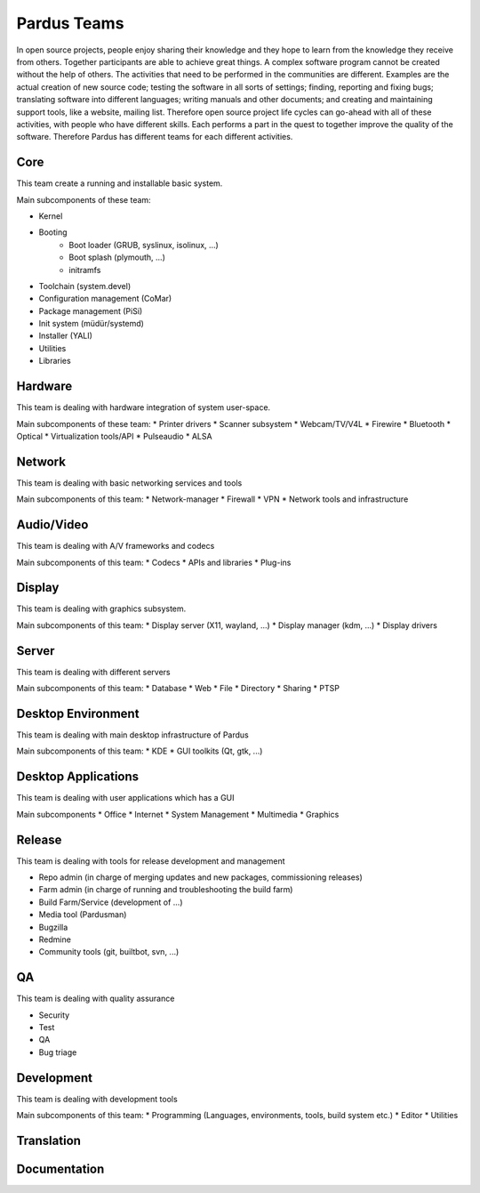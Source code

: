 .. _developer-teams:

Pardus Teams
============

In open source projects, people enjoy sharing their knowledge and they hope to learn from the knowledge they receive from others. Together participants are able to achieve great things. A complex software program cannot be created without the help of others. The activities that need to be performed in the communities are different. Examples are the actual creation of new source code; testing the software in all sorts of settings; finding, reporting and fixing bugs; translating software into different languages; writing manuals and other documents; and creating and maintaining support tools, like a website, mailing list. Therefore  open source project life cycles can go-ahead with all of these activities, with people who have different skills. Each performs a part in the quest to together improve the quality of the software. Therefore Pardus has different teams for each different activities.

Core
----

This team create a running and installable basic system.

Main subcomponents of these team:

* Kernel
* Booting
    * Boot loader (GRUB, syslinux, isolinux, ...)
    * Boot splash (plymouth, ...)
    * initramfs
* Toolchain (system.devel)
* Configuration management (CoMar)
* Package management (PiSi)
* Init system (müdür/systemd)
* Installer (YALI)
* Utilities
* Libraries

Hardware
--------

This team is dealing with hardware integration of system user-space.

Main subcomponents of these team:
* Printer drivers
* Scanner subsystem
* Webcam/TV/V4L
* Firewire
* Bluetooth
* Optical
* Virtualization tools/API
* Pulseaudio
* ALSA

Network
-------

This team is dealing with basic networking services and tools

Main subcomponents of this team:
* Network-manager
* Firewall
* VPN
* Network tools and infrastructure

Audio/Video
-----------

This team is dealing with A/V frameworks and codecs

Main subcomponents of this team:
* Codecs
* APIs and libraries
* Plug-ins

Display
-------

This team is dealing with graphics subsystem.

Main subcomponents of this team:
* Display server (X11, wayland, ...)
* Display manager (kdm, ...)
* Display drivers

Server
------

This team is dealing with different servers

Main subcomponents of this team:
* Database
* Web
* File
* Directory
* Sharing
* PTSP

Desktop Environment
-------------------

This team is dealing with main desktop infrastructure of Pardus

Main subcomponents of this team:
* KDE
* GUI toolkits (Qt, gtk, ...)

Desktop Applications
--------------------

This team is dealing with user applications which has a GUI

Main subcomponents 
* Office
* Internet
* System Management
* Multimedia
* Graphics

Release
-------

This team is dealing with tools for release development and management

* Repo admin (in charge of merging updates and new packages, commissioning releases)
* Farm admin (in charge of running and troubleshooting the build farm)
* Build Farm/Service (development of ...)
* Media tool (Pardusman)
* Bugzilla
* Redmine
* Community tools (git, builtbot, svn, ...)

QA
--

This team is dealing with quality assurance

* Security
* Test
* QA
* Bug triage

Development
-----------

This team is dealing with development tools

Main subcomponents of this team:
* Programming (Languages, environments, tools, build system etc.)
* Editor
* Utilities

Translation
-----------


Documentation
-------------
